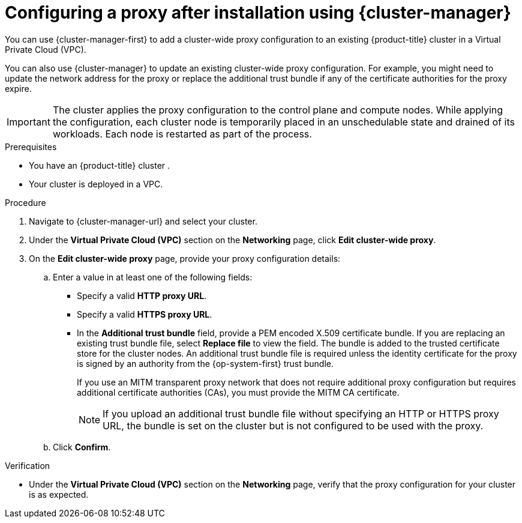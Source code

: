 // Module included in the following assemblies:
//
// * networking/configuring-cluster-wide-proxy.adoc

:_mod-docs-content-type: PROCEDURE
[id="configuring-a-proxy-after-installation-ocm_{context}"]
= Configuring a proxy after installation using {cluster-manager}

You can use {cluster-manager-first} to add a cluster-wide proxy configuration to an existing {product-title} cluster in a Virtual Private Cloud (VPC).
ifdef::openshift-dedicated[]
You can enable a proxy only for clusters that use the Customer Cloud Subscription (CCS) model.
endif::openshift-dedicated[]

You can also use {cluster-manager} to update an existing cluster-wide proxy configuration. For example, you might need to update the network address for the proxy or replace the additional trust bundle if any of the certificate authorities for the proxy expire.

[IMPORTANT]
====
The cluster applies the proxy configuration to the control plane and compute nodes. While applying the configuration, each cluster node is temporarily placed in an unschedulable state and drained of its workloads. Each node is restarted as part of the process.
====

.Prerequisites

* You have an {product-title} cluster
ifdef::openshift-dedicated[]
 that uses the Customer Cloud Subscription (CCS) model
endif::openshift-dedicated[]
.
* Your cluster is deployed in a VPC.

.Procedure

. Navigate to {cluster-manager-url} and select your cluster.

. Under the *Virtual Private Cloud (VPC)* section on the *Networking* page, click *Edit cluster-wide proxy*.

. On the *Edit cluster-wide proxy* page, provide your proxy configuration details:
.. Enter a value in at least one of the following fields:
** Specify a valid *HTTP proxy URL*.
** Specify a valid *HTTPS proxy URL*.
** In the *Additional trust bundle* field, provide a PEM encoded X.509 certificate bundle. If you are replacing an existing trust bundle file, select *Replace file* to view the field. The bundle is added to the trusted certificate store for the cluster nodes. An additional trust bundle file is required unless the identity certificate for the proxy is signed by an authority from the {op-system-first} trust bundle.
+
If you use an MITM transparent proxy network that does not require additional proxy configuration but requires additional certificate authorities (CAs), you must provide the MITM CA certificate.
+
[NOTE]
====
If you upload an additional trust bundle file without specifying an HTTP or HTTPS proxy URL, the bundle is set on the cluster but is not configured to be used with the proxy.
====
.. Click *Confirm*.

.Verification

* Under the *Virtual Private Cloud (VPC)* section on the *Networking* page, verify that the proxy configuration for your cluster is as expected.
